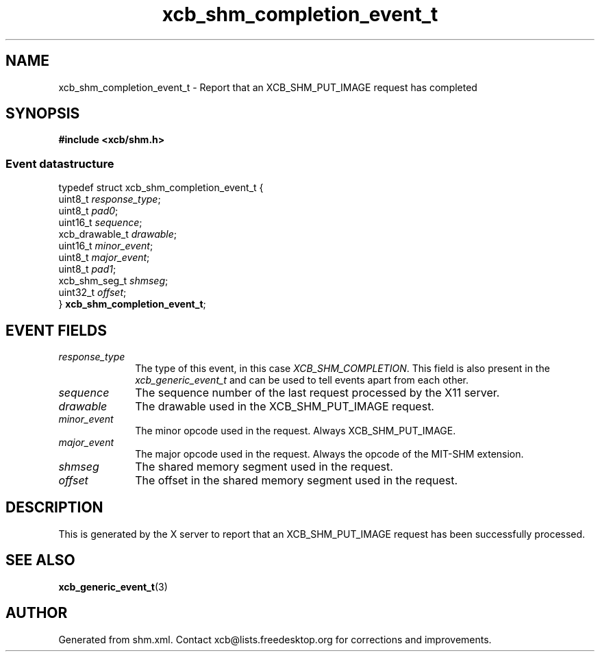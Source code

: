 .TH xcb_shm_completion_event_t 3  "libxcb 1.16.1" "X Version 11" "XCB Events"
.ad l
.SH NAME
xcb_shm_completion_event_t \- Report that an XCB_SHM_PUT_IMAGE request has completed
.SH SYNOPSIS
.hy 0
.B #include <xcb/shm.h>
.PP
.SS Event datastructure
.nf
.sp
typedef struct xcb_shm_completion_event_t {
    uint8_t        \fIresponse_type\fP;
    uint8_t        \fIpad0\fP;
    uint16_t       \fIsequence\fP;
    xcb_drawable_t \fIdrawable\fP;
    uint16_t       \fIminor_event\fP;
    uint8_t        \fImajor_event\fP;
    uint8_t        \fIpad1\fP;
    xcb_shm_seg_t  \fIshmseg\fP;
    uint32_t       \fIoffset\fP;
} \fBxcb_shm_completion_event_t\fP;
.fi
.br
.hy 1
.SH EVENT FIELDS
.IP \fIresponse_type\fP 1i
The type of this event, in this case \fIXCB_SHM_COMPLETION\fP. This field is also present in the \fIxcb_generic_event_t\fP and can be used to tell events apart from each other.
.IP \fIsequence\fP 1i
The sequence number of the last request processed by the X11 server.
.IP \fIdrawable\fP 1i
The drawable used in the XCB_SHM_PUT_IMAGE request.
.IP \fIminor_event\fP 1i
The minor opcode used in the request.  Always XCB_SHM_PUT_IMAGE.
.IP \fImajor_event\fP 1i
The major opcode used in the request.  Always the opcode of the MIT-SHM
extension.
.IP \fIshmseg\fP 1i
The shared memory segment used in the request.
.IP \fIoffset\fP 1i
The offset in the shared memory segment used in the request.
.SH DESCRIPTION
This is generated by the X server to report that an XCB_SHM_PUT_IMAGE request
has been successfully processed.
.SH SEE ALSO
.BR xcb_generic_event_t (3)
.SH AUTHOR
Generated from shm.xml. Contact xcb@lists.freedesktop.org for corrections and improvements.
